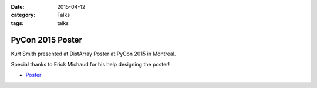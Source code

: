 :date: 2015-04-12
:category: Talks
:tags: talks

PyCon 2015 Poster
=================

Kurt Smith presented at DistArray Poster at PyCon 2015 in Montreal.

Special thanks to Erick Michaud for his help designing the poster!

* `Poster`_

.. _Poster: https://github.com/enthought/distarray/blob/master/docs/talks/2015-04-12-pycon/2015-04-12-pycon-poster.pdf?raw=true
